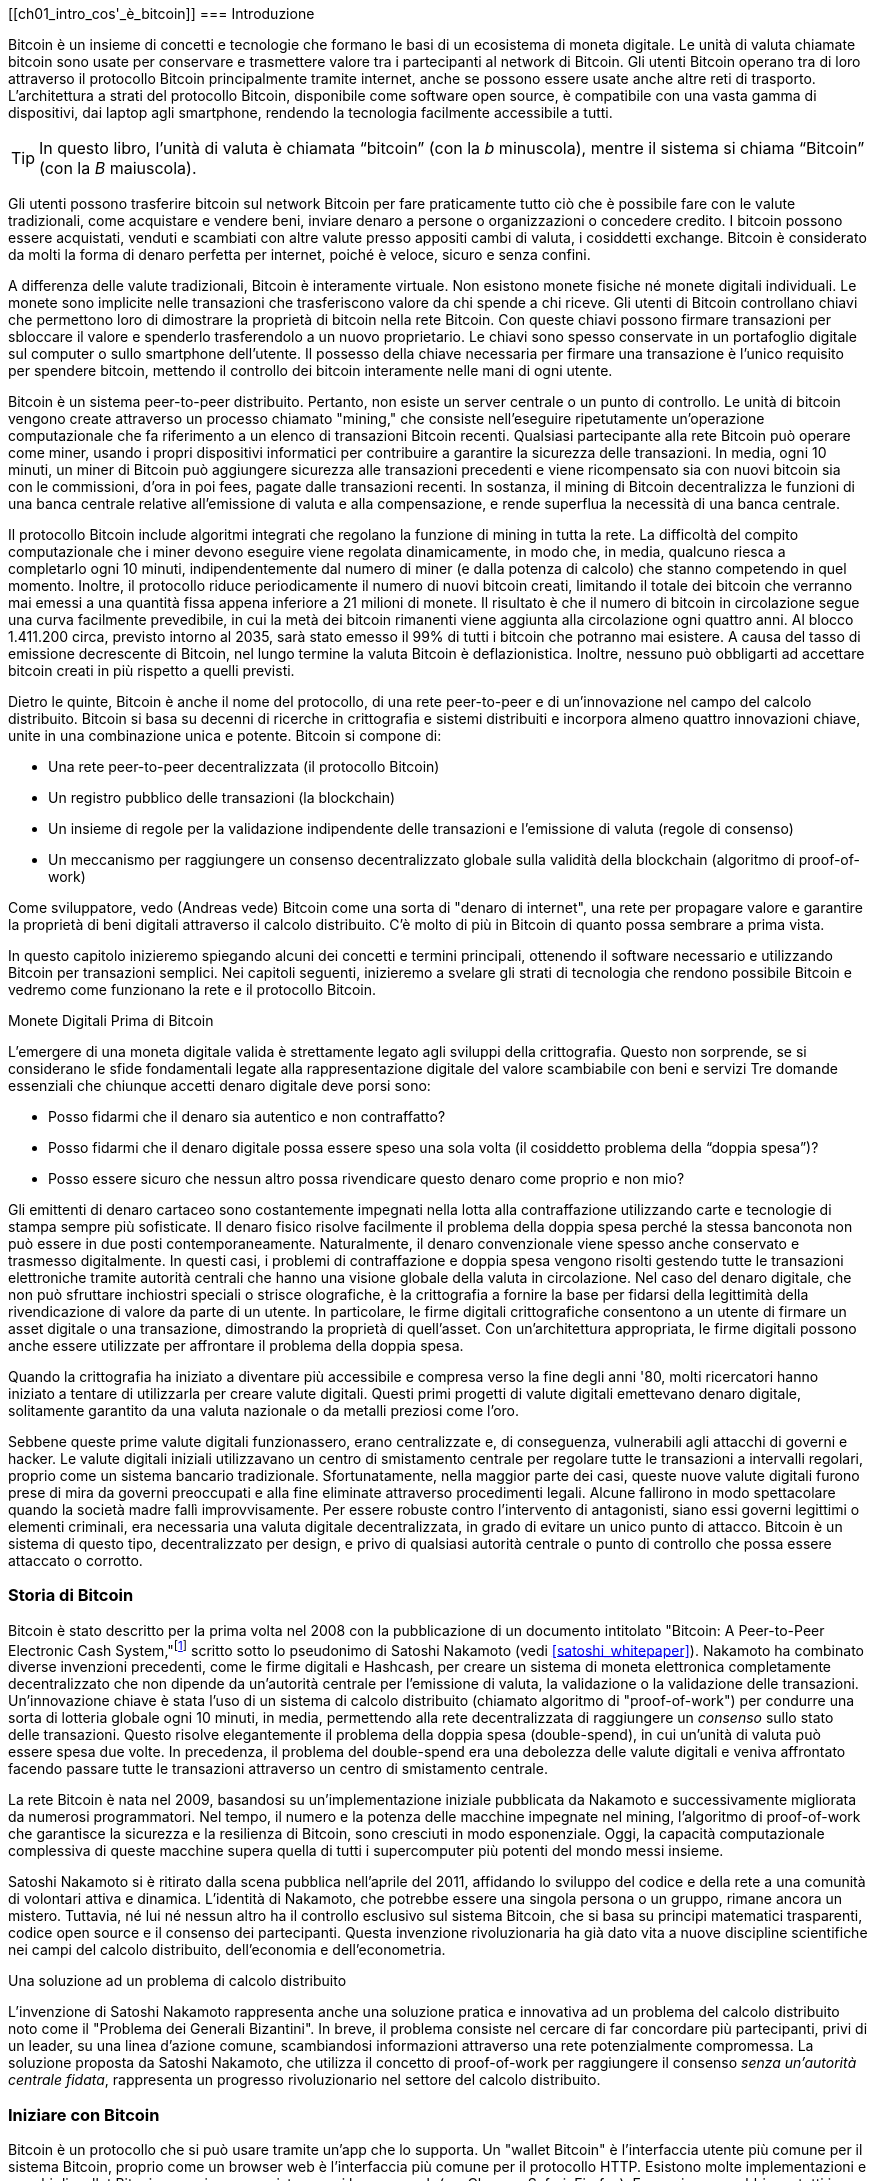 [role="pagenumrestart"]
[[ch01_intro_cos'_è_bitcoin]]
=== Introduzione

Bitcoin((("Bitcoin", "operational overview", id="bitcoin-operational-overview"))) è un insieme di concetti e tecnologie che formano le basi di un ecosistema di moneta digitale. Le unità di valuta chiamate bitcoin sono usate per conservare e trasmettere valore tra i partecipanti al network di Bitcoin. Gli utenti Bitcoin operano tra di loro attraverso il protocollo Bitcoin principalmente tramite internet, anche se possono essere usate anche altre reti di trasporto. L'architettura a strati del protocollo Bitcoin, disponibile come software open source, è compatibile con una vasta gamma di dispositivi, dai laptop agli smartphone, rendendo la tecnologia facilmente accessibile a tutti.

[TIP]
====
In questo libro, l’unità di valuta è chiamata “bitcoin”((("bitcoins", "defined"))) (con la _b_ minuscola), mentre il sistema si chiama “Bitcoin” (con la _B_ maiuscola).
====

Gli utenti possono trasferire bitcoin sul network Bitcoin per fare praticamente tutto ciò che è possibile fare con le valute tradizionali, come acquistare e vendere beni, inviare denaro a persone o organizzazioni o concedere credito. I bitcoin possono essere acquistati, venduti e scambiati con altre valute presso appositi cambi di valuta, i cosiddetti exchange. Bitcoin è considerato da molti la forma di denaro perfetta per internet, poiché è veloce, sicuro e senza confini.

A differenza delle valute tradizionali, Bitcoin è interamente virtuale. Non esistono monete fisiche né monete digitali individuali. Le monete sono implicite nelle transazioni che trasferiscono valore da chi spende a chi riceve. Gli utenti di Bitcoin controllano chiavi che permettono loro di dimostrare la proprietà di bitcoin nella rete Bitcoin. Con queste chiavi possono firmare transazioni per sbloccare il valore e spenderlo trasferendolo a un nuovo proprietario. Le chiavi sono spesso conservate in un portafoglio digitale sul computer o sullo smartphone dell’utente. Il possesso della chiave necessaria per firmare una transazione è l’unico requisito per spendere bitcoin, mettendo il controllo dei bitcoin interamente nelle mani di ogni utente.

Bitcoin è un sistema peer-to-peer distribuito. Pertanto, non esiste un server centrale o un punto di controllo. Le unità di bitcoin vengono create attraverso un processo((("bitcoins", "mining")))((("mining"))) chiamato "mining," che consiste nell'eseguire ripetutamente un'operazione computazionale che fa riferimento a un elenco di transazioni Bitcoin recenti. Qualsiasi partecipante alla rete Bitcoin può operare come miner, usando i propri dispositivi informatici per contribuire a garantire la sicurezza delle transazioni. In media, ogni 10 minuti, un miner di Bitcoin può aggiungere sicurezza alle transazioni precedenti e viene ricompensato sia con nuovi bitcoin sia con le commissioni, d'ora in poi fees, pagate dalle transazioni recenti. In sostanza, il mining di Bitcoin decentralizza le funzioni di una banca centrale relative all'emissione di valuta e alla compensazione, e rende superflua la necessità di una banca centrale.

//-- Math for following paragraph --
//total_btc = 0
//for i in range(0, 10_000_000):
//  total_btc += (50 /  (2**int(i/210000)) )
//  if total_btc / 21e6 > 0.99:
//     print(i)
//     break

Il protocollo Bitcoin include algoritmi integrati che regolano la funzione di mining in tutta la rete. La difficoltà del compito computazionale che i miner devono eseguire viene regolata dinamicamente, in modo che, in media, qualcuno riesca a completarlo ogni 10 minuti, indipendentemente dal numero di miner (e dalla potenza di calcolo) che stanno competendo in quel momento. Inoltre, il protocollo riduce periodicamente il numero di nuovi bitcoin creati, limitando il totale dei bitcoin che verranno mai emessi a una quantità fissa appena inferiore a 21 milioni di monete. Il risultato è che il numero di bitcoin in circolazione segue una curva facilmente prevedibile, in cui la metà dei bitcoin rimanenti viene aggiunta alla circolazione ogni quattro anni. Al blocco 1.411.200 circa, previsto intorno al 2035, sarà stato emesso il 99% di tutti i bitcoin che potranno mai esistere. A causa del tasso di emissione decrescente di Bitcoin, nel lungo termine la valuta Bitcoin è deflazionistica. Inoltre, nessuno può obbligarti ad accettare bitcoin creati in più rispetto a quelli previsti.

Dietro le quinte, Bitcoin è anche il nome del protocollo, di una rete peer-to-peer e di un'innovazione nel campo del calcolo distribuito. Bitcoin si basa su decenni di ricerche in crittografia e sistemi distribuiti e incorpora almeno quattro innovazioni chiave, unite in una combinazione unica e potente. Bitcoin si compone di:

* Una rete peer-to-peer decentralizzata (il protocollo Bitcoin)
* Un registro pubblico delle transazioni (la blockchain)
* Un insieme di regole per la validazione indipendente delle transazioni e l'emissione di valuta (regole di consenso)
* Un meccanismo per raggiungere un consenso decentralizzato globale sulla validità della blockchain (algoritmo di proof-of-work)

Come sviluppatore, vedo (Andreas vede) Bitcoin come una sorta di "denaro di internet", una rete per propagare valore e garantire la proprietà di beni digitali attraverso il calcolo distribuito. C'è molto di più in Bitcoin di quanto possa sembrare a ((("Bitcoin", "operational overview", startref="bitcoin-operational-overview"))) prima vista.

In questo capitolo inizieremo spiegando alcuni dei concetti e termini principali, ottenendo il software necessario e utilizzando Bitcoin per transazioni semplici. Nei capitoli seguenti, inizieremo a svelare gli strati di tecnologia che rendono possibile Bitcoin e vedremo come funzionano la rete e il protocollo Bitcoin.

.Monete Digitali Prima di Bitcoin
****

L'emergere ((("digital currencies, history of")))((("history", "of digital currencies", secondary-sortas="digital currencies")))((("cryptography"))) di una moneta digitale valida è strettamente legato agli sviluppi della crittografia. Questo non sorprende, se si considerano le sfide fondamentali legate alla rappresentazione digitale del valore scambiabile con beni e servizi
Tre domande essenziali che chiunque accetti denaro digitale deve porsi sono:

*     Posso fidarmi che il denaro sia autentico e non contraffatto?
*     Posso fidarmi che il denaro digitale possa essere speso una sola volta (il cosiddetto problema della “doppia spesa”)?
*     Posso essere sicuro che nessun altro possa rivendicare questo denaro come proprio e non mio?

Gli emittenti di denaro cartaceo sono costantemente impegnati nella lotta alla contraffazione utilizzando carte e tecnologie di stampa sempre più sofisticate. Il denaro fisico risolve facilmente il problema della doppia spesa perché la stessa banconota non può essere in due posti contemporaneamente. Naturalmente, il denaro convenzionale viene spesso anche conservato e trasmesso digitalmente. In questi casi, i problemi di contraffazione e doppia spesa vengono risolti gestendo tutte le transazioni elettroniche tramite autorità centrali che hanno una visione globale della valuta in circolazione. Nel caso del denaro digitale, che non può sfruttare inchiostri speciali o strisce olografiche, è la crittografia a fornire la base per fidarsi della legittimità della rivendicazione di valore da parte di un utente. In particolare, le firme digitali crittografiche consentono a un utente di firmare un asset digitale o una transazione, dimostrando la proprietà di quell'asset. Con un'architettura appropriata, le firme digitali possono anche essere utilizzate per affrontare il problema della doppia spesa.

Quando la crittografia ha iniziato a diventare più accessibile e compresa verso la fine degli anni '80, molti ricercatori hanno iniziato a tentare di utilizzarla per creare valute digitali. Questi primi progetti di valute digitali emettevano denaro digitale, solitamente garantito da una valuta nazionale o da metalli preziosi come l'oro.

Sebbene queste prime valute digitali funzionassero, erano centralizzate e, di conseguenza, vulnerabili agli attacchi di governi e hacker. Le valute digitali iniziali utilizzavano un centro di smistamento centrale per regolare tutte le transazioni a intervalli regolari, proprio come un sistema bancario tradizionale. Sfortunatamente, nella maggior parte dei casi, queste nuove valute digitali furono prese di mira da governi preoccupati e alla fine eliminate attraverso procedimenti legali. Alcune fallirono in modo spettacolare quando la società madre fallì improvvisamente.
Per essere robuste contro l'intervento di antagonisti, siano essi governi legittimi o elementi criminali, era necessaria una valuta digitale decentralizzata, in grado di evitare un unico punto di attacco. Bitcoin è un sistema di questo tipo, decentralizzato per design, e privo di qualsiasi autorità centrale o punto di controllo che possa essere attaccato o corrotto.

****

=== Storia di Bitcoin

Bitcoin è stato((("Bitcoin", "history of")))((("history", "of Bitcoin", secondary-sortas="Bitcoin")))((("Nakamoto, Satoshi"))) descritto per la prima volta nel 2008 con la pubblicazione di un documento intitolato "Bitcoin: A Peer-to-Peer Electronic Cash System,"footnote:[https://oreil.ly/KUaBM["Bitcoin: A Peer-to-Peer Electronic Cash System"],Satoshi Nakamoto.] scritto sotto lo pseudonimo di Satoshi Nakamoto (vedi <<satoshi_whitepaper>>). Nakamoto ha combinato diverse invenzioni precedenti, come le firme digitali e Hashcash, per creare un sistema di moneta elettronica completamente decentralizzato che non dipende da un'autorità centrale per l'emissione di valuta, la validazione o la validazione delle transazioni. Un'innovazione chiave è stata l'uso di un sistema di calcolo distribuito (chiamato algoritmo di "proof-of-work") per condurre una sorta di lotteria globale ogni 10 minuti, in media, permettendo alla rete decentralizzata di raggiungere un _consenso_ sullo stato delle transazioni. Questo risolve elegantemente il problema della doppia spesa (double-spend), in cui un'unità di valuta può essere spesa due volte. In precedenza, il problema del double-spend era una debolezza delle valute digitali e veniva affrontato facendo passare tutte le transazioni attraverso un centro di smistamento centrale.

La rete Bitcoin è nata nel 2009, basandosi su un'implementazione iniziale pubblicata da Nakamoto e successivamente migliorata da numerosi programmatori. Nel tempo, il numero e la potenza delle macchine impegnate nel mining,((("proof-of-work algorithm", seealso="mining"))) l'algoritmo di proof-of-work che garantisce la sicurezza e la resilienza di Bitcoin, sono cresciuti in modo esponenziale. Oggi, la capacità computazionale complessiva di queste macchine supera quella di tutti i supercomputer più potenti del mondo messi insieme.

Satoshi Nakamoto si è ritirato dalla scena pubblica nell'aprile del 2011, affidando lo sviluppo del codice e della rete a una comunità di volontari attiva e dinamica. L'identità di Nakamoto, che potrebbe essere una singola persona o un gruppo, rimane ancora un mistero. Tuttavia, né lui né nessun altro ha il controllo esclusivo sul sistema Bitcoin, che si basa su principi matematici trasparenti, codice open source e il consenso dei partecipanti. Questa invenzione rivoluzionaria ha già dato vita a nuove discipline scientifiche nei campi del calcolo distribuito, dell'economia e dell'econometria.

.Una soluzione ad un problema di calcolo distribuito
****
L'invenzione di Satoshi Nakamoto ((("Byzantine Generals&#x27; Problem")))((("distributed computing problem")))rappresenta anche una soluzione pratica e innovativa ad un problema del calcolo distribuito noto come il "Problema dei Generali Bizantini". In breve, il problema consiste nel cercare di far concordare più partecipanti, privi di un leader, su una linea d'azione comune, scambiandosi informazioni attraverso una rete potenzialmente compromessa. La soluzione proposta da Satoshi Nakamoto, che utilizza il concetto di proof-of-work per raggiungere il consenso _senza un'autorità centrale fidata_, rappresenta un progresso rivoluzionario nel settore del calcolo distribuito.
****

=== Iniziare con Bitcoin 

Bitcoin è((("Bitcoin", "wallets", see="wallets")))((("wallets", "explained"))) un protocollo che si può usare tramite un'app che lo supporta. Un "wallet Bitcoin" è l'interfaccia utente più comune per il sistema Bitcoin, proprio come un browser web è l'interfaccia più comune per il protocollo HTTP. Esistono molte implementazioni e marchi di wallet Bitcoin, proprio come esistono vari browser web (es. Chrome, Safari, Firefox). E proprio come abbiamo tutti i nostri browser preferiti, anche i wallet Bitcoin variano per qualità, prestazioni, sicurezza, privacy e affidabilità. Esiste anche un'implementazione di riferimento del protocollo Bitcoin, chiamata 'Bitcoin Core', che include un wallet ed è basata sull'originale creato da Satoshi Nakamoto.

==== Scegliere un Wallet Bitcoin

I wallet Bitcoin ((("wallets", "choosing")))((("selecting", "wallets")))((("choosing", see="selecting")))sono tra le applicazioni più attivamente sviluppate nell'ecosistema Bitcoin. C'è una forte competizione, e mentre probabilmente un nuovo wallet è in fase di sviluppo proprio ora, molti wallet creati l'anno scorso non sono più mantenuti attivamente. Molti wallet si concentrano su piattaforme o usi specifici, e alcuni sono più adatti per i principianti, mentre altri sono ricchi di funzionalità per utenti avanzati. La scelta di un wallet è molto soggettiva e dipende dall'uso e dall'esperienza dell'utente. Pertanto, sarebbe inutile consigliare un marchio o wallet specifico. Tuttavia, possiamo classificare i wallet Bitcoin in base alla piattaforma e alla funzione, fornendo maggiore chiarezza su tutti i tipi di wallet che esistono. È utile provare diversi wallet fino a trovare quello che meglio si adatta alle proprie esigenze.

===== Tipi di wallet Bitcoin
I wallet Bitcoin ((("wallets", "types of", id="wallet-type")))possono essere classificati come segue, in base alla piattaforma:

Wallet desktop:: I ((("desktop wallets")))wallet desktop sono stati i primi tipi di wallet Bitcoin creati come implementazione di riferimento. Molti utenti utilizzano wallet desktop per le funzionalità, l'autonomia e il controllo che offrono. Tuttavia, l'esecuzione su sistemi operativi di uso generale come Windows e macOS ha alcuni svantaggi di sicurezza, poiché queste piattaforme sono spesso insicure e mal configurate.

Wallet mobile:: I ((("mobile wallets")))wallet per mobile sono i wallet Bitcoin più comuni. Funzionando su sistemi operativi per smartphone come iOS di Apple e Android, questi wallet sono spesso una scelta eccellente per i nuovi utenti. Molti sono progettati per semplicità e facilità d'uso, ma esistono anche wallet mobili avanzati per utenti esperti. Per evitare di scaricare e memorizzare grandi quantità di dati, la maggior parte dei wallet recupera informazioni da server remoti, riducendo la privacy, poiché divulga a terzi informazioni sui tuoi indirizzi Bitcoin e sui saldi.

Wallet web:: I wallet web Web ((("web wallets")))sono accessibili tramite browser web e memorizzano il wallet dell'utente su un server di proprietà di una terza parte. Questo è simile alla webmail, in quanto dipende interamente da un server di terze parti. Alcuni di questi servizi operano utilizzando codice lato client che gira nel browser dell'utente, mantenendo il controllo delle chiavi Bitcoin in mano all'utente, sebbene la dipendenza dal server comprometta ancora la privacy. La maggior parte di questi wallet, tuttavia, prende il controllo delle chiavi Bitcoin dagli utenti in cambio di una maggiore facilità d'uso. Non è consigliabile memorizzare grandi quantità di bitcoin su sistemi di terze parti.

Dispositivi di firma hardware:: I dispositivi di firma hardware((("hardware signing devices"))) sono dispositivi che possono memorizzare le chiavi e firmare transazioni utilizzando hardware e firmware specializzati. Di solito si collegano a un wallet desktop, mobile o web tramite cavo USB, comunicazione a corto raggio (NFC) o una fotocamera con codici QR. Gestendo tutte le operazioni relative a Bitcoin sull'hardware specializzato, questi wallet sono meno vulnerabili a molti tipi di attacchi.  I dispositivi di firma hardware sono spesso chiamati "hardware wallet",ma tale nome non è completamente giusto: per inviare e ricevere transazioni devono essere abbinati a un wallet completo,e la sicurezza e la privacy offerte dal wallet abbinato giocano un ruolo fondamentale nel determinare quanta sicurezza e privacy l'utente ottiene quando utilizza il dispositivo di firma hardware.

===== Client Full Node contro Client Leggero
Un altro modo per classificare i wallet Bitcoin è in base al loro grado di autonomia e a come interagiscono con la rete Bitcoin:

Client full node:: Un client full node ((("full nodes"))) un programma che convalida l'intera cronologia delle transazioni Bitcoin (ogni transazione mai fatta da ogni singolo utente). Facoltativamente, i full node possono anche memorizzare le transazioni precedentemente convalidate e fornire dati ad altri programmi Bitcoin, sia sullo stesso computer che tramite internet. Un full node richiede risorse informatiche sostanziali—​più o meno come guardare un video in streaming di un'ora ogni giorno per tutte le transazioni Bitcoin—​ma offre completa autonomia agli utenti.

Client leggero:: 
Un client leggero,((("lightweight clients")))((("simplified-payment-verification (SPV) clients")))((("SPV (simplified-payment-verification) clients"))) noto anche come client di verifica semplificata dei pagamenti (SPV), si collega a un full node o a un altro server remoto per ricevere e inviare informazioni sulle transazioni Bitcoin, ma memorizza il wallet dell'utente localmente, convalida parzialmente le transazioni ricevute e crea in modo indipendente le transazioni in uscita.

Client API di Terze Parti:: Un client API di terze parti ((("third-party API clients")))è un client che interagisce con Bitcoin tramite un sistema di API di terze parti, piuttosto che collegarsi direttamente alla rete Bitcoin. Il wallet può essere memorizzato dall'utente o su server di terze parti, ma il client si affida al server remoto per fornirgli informazioni accurate e proteggere la((("wallets", "types of", startref="wallet-type"))) privacy dell'utente.

[TIP]
====
Bitcoin ((("Bitcoin", "as peer-to-peer network", secondary-sortas="peer-to-peer network")))((("peer-to-peer networks, Bitcoin as")))((("peers")))((("clients")))is a peer-to-peer (P2P) network.  Full nodes are the _peers:_
each peer individually validates every confirmed transaction and can
provide data to its user with complete authority.  Lightweight wallets
and other software are _clients:_ each client depends on one or more peers
to provide it with valid data.  Bitcoin clients can perform secondary
validation on some of the data they receive and make connections to
multiple peers to reduce their dependence on the integrity of a single
peer, but the security of a client ultimately relies on the integrity of
its peers.
====

===== Chi controlla le chiavi
Un aspetto ((("wallets", "key control")))((("keys, control of")))((("bitcoins", "key control")))  molto importante da considerare è _chi controlla le chiavi_. Come vedremo nei capitoli successivi, l'accesso ai bitcoin è gestito tramite "chiavi private," che possono essere paragonate a PIN molto lunghi. Se sei l’unico a controllare queste chiavi private, hai il pieno controllo sui tuoi bitcoin. Al contrario, se non hai il controllo delle chiavi private, i tuoi bitcoin sono gestiti da una terza parte che detiene i tuoi fondi per conto tuo. I software per la gestione delle chiavi si suddividono in due categorie principali: i _wallet_, in cui sei tu a controllare le chiavi private, e i conti presso custodi, dove una terza parte controlla le chiavi. Per sottolineare questo concetto, io (Andreas) ho coniato la frase: _Chiavi tue, monete tue. Chiavi non tue, monete non tue_.

Data questa categorizzazione, a loro volta i wallet Bitcoin possono essere raccolti in una manciata di gruppi principali. I tre più comuni sono: i wallet desktop full node (dove tu controlli le chiavi private), i wallet "leggeri" per smartphone (dove tu controlli le chiavi private) e i conti web gestiti da terze parti (dove tu non controlli le chiavi private). I confini tra queste categorie possono a volte essere sfumati, poiché il software può funzionare su più piattaforme e interagire con la rete in modi diversi.

==== Avvio rapido
Alice non è un’esperta di tecnologia e ha sentito parlare di Bitcoin solo di recente dal suo amico Joe. Durante una festa, Joe ha spiegato Bitcoin con entusiasmo a tutti i presenti, offrendo una dimostrazione pratica del suo utilizzo. Alice, incuriosita, gli ha chiesto come iniziare a usare Bitcoin. Joe le ha consigliato un wallet per smartphone, ideale per i principianti, suggerendole alcuni dei suoi preferiti. Alice ha scaricato uno dei wallet consigliati e lo ha installato sul suo telefono.

Quando Alice apre l’app del wallet per la prima volta, deve selezionare l’opzione per creare un nuovo wallet Bitcoin. Il wallet scelto è un((("wallets", "noncustodial")))((("noncustodial wallets"))) wallet non custodial, il che significa che Alice (e solo lei) ha il controllo delle sue chiavi private. Per questo motivo, Alice deve prendersi la responsabilità di fare un backup delle chiavi: perderle significherebbe perdere l’accesso ai suoi bitcoin. Per facilitare ciò, l’applicazione genera un _codice di recupero_ che può essere utilizzato per ripristinare il wallet in caso di problemi.

[[recovery_code_intro]]

==== Codici di Recupero
La maggior parte dei((("wallets", "recovery codes", id="wallet-recovery")))((("recovery codes", id="recovery-code")))((("backing up", "recovery codes", see="recovery codes"))) moderni wallet Bitcoin noncustodial forniscono un codice di recupero che serviranno agli utenti per il backup.
Il codice di recupero di solito è composto da numeri, lettere o parole selezionate in modo casuale dal software, ed è usato come base per le chiavi che sono generate dal wallet.
Vedi <<recovery_code_sample>> per alcuni esempi

++++
<table id="recovery_code_sample">
<caption>Sample recovery codes</caption>
<thead>
<tr>
<th>Wallet</th>
<th>Codice di recupero</th>
</tr>
</thead>
<tbody>
<tr>
<td><p>BlueWallet</p></td>
<td><p>(1) media (2) suspect (3) effort (4) dish (5) album (6) shaft (7) price (8) junk (9) pizza (10) situate (11) oyster (12) rib</p></td>
</tr>
<tr>
<td><p>Electrum</p></td>
<td><p>nephew dog crane clever quantum crazy purse traffic repeat fruit old clutch</p></td>
</tr>
<tr>
<td><p>Muun</p></td>
<td><p>LAFV TZUN V27E NU4D WPF4 BRJ4 ELLP BNFL</p></td>
</tr>
</tbody>
</table>
++++

[TIP]
====
Un codice di recupero è ((("mnemonic phrases", see="recovery codes")))((("seed phrases", see="recovery codes")))talvolta chiamato mnemonico o frase mnemonica ((("mnemonic phrases", see="recovery codes")))((("seed phrases", see="recovery codes"))), un nome che suggerisce che la frase dovrebbe essere memorizzata. Tuttavia, scriverla su carta richiede meno sforzo ed è generalmente più affidabile della memoria della maggior parte delle persone, quindi è preferibile. Un'altra denominazione alternativa è frase seed, perché fornisce l'input ("seed") (seed, ovvero seme) alla funzione che genera tutte le chiavi del wallet.

====

Se qualcosa dovesse accadere al wallet di Alice, lei potrebbe scaricare 
nuovamente il software del wallet e inserire il codice di recupero per 
ricostruire il database del wallet contenente tutte le transazioni onchain 
che ha inviato o ricevuto. Tuttavia, il recupero tramite codice di recupero 
da solo non ripristinerà eventuali dati aggiuntivi che Alice aveva inserito 
nel suo wallet, come le etichette associate a particolari indirizzi o transazioni. 
Sebbene perdere questi metadati non sia grave quanto perdere l’accesso ai fondi, 
può comunque avere una certa importanza. Immagina di dover consultare un vecchio 
estratto conto bancario o della carta di credito e di trovare i nomi di tutti i 
soggetti a cui hai effettuato pagamenti (o da cui hai ricevuto pagamenti) cancellati. 
Per evitare la perdita dei metadati, molti wallet offrono una funzionalità di backup 
aggiuntiva oltre ai codici di recupero.

Per alcuni wallet, questa funzione di backup aggiuntiva è oggi ancora più importante 
rispetto al passato. Molti pagamenti in Bitcoin ((("offchain technology")))vengono 
ora effettuati _offchain_, cioè non registrando tutte le transazioni nella blockchain 
pubblica. Questo riduce i costi per gli utenti e migliora la privacy, tra gli altri
vantaggi, ma significa anche che un meccanismo di recupero basato esclusivamente sui 
dati onchain non può garantire il ripristino di tutti i bitcoin dell’utente. Per le 
applicazioni che supportano transazioni offchain, è fondamentale eseguire frequenti 
backup del database del wallet.

Va sottolineato che, quando si ricevono fondi su un nuovo wallet mobile per la prima 
volta, molti wallet richiedono spesso di verificare nuovamente che il codice di 
recupero sia stato salvato in modo sicuro. Questo può variare da un semplice avviso 
fino alla richiesta di reinserire manualmente il codice di recupero.

[WARNING]
====
Although many legitimate wallets will prompt you to re-enter
your recovery code, there are also many malware applications that mimic the
design of a wallet, insist you enter your recovery code, and then
relay any entered code to the malware developer so they can steal
your funds.  This is the equivalent of phishing websites that try to
trick you into giving them your bank passphrase.  For most wallet
applications, the only times they will ask for your recovery code are during
the initial set up (before you have received any bitcoins) and during
recovery (after you lost access to your original wallet).  If the application
asks for your recovery code any other time, consult with an expert to
ensure you aren't ((("wallets", "recovery codes", startref="wallet-recovery")))((("recovery codes", startref="recovery-code")))being phished.
====

==== Indirizzi Bitcoin

Alice è ((("addresses", "explained")))ora pronta a iniziare a usare il suo nuovo wallet Bitcoin. 
L’applicazione del wallet ha generato casualmente una chiave privata (descritta in maggior dettaglio in <<private_keys>>) che verrà utilizzata per creare gli indirizzi Bitcoin collegati al suo wallet. A questo punto, i suoi indirizzi Bitcoin non sono noti alla rete Bitcoin né “registrati” in alcuna parte del sistema Bitcoin. I suoi indirizzi Bitcoin sono semplicemente numeri che corrispondono alla sua chiave privata, che lei può utilizzare per controllare l’accesso ai fondi. Gli indirizzi vengono generati in modo indipendente dal suo wallet, senza alcun riferimento o registrazione presso alcun servizio.

[TIP]
====
There
are a variety ((("invoices")))of Bitcoin addresses and invoice formats.  Addresses and
invoices can be shared with other Bitcoin users
who can use them to send bitcoins directly to your wallet.  You can share
an address or invoice with other people without worrying about the
security of your bitcoins.  Unlike a bank account number, nobody who
learns one of your Bitcoin addresses can withdraw money from your wallet--you
must initiate all spends.  However, if you give two people the same
address, they will be able to see how many bitcoins the other person sent
you.  If you post your address publicly, everyone will be able to see
how much bitcoin other people sent to that address.  To protect your privacy, you
should generate a new invoice with a new address each time you request a
payment.
====
==== Ricevere Bitcoin

Alice((("bitcoins", "receiving")))((("receiving bitcoins"))) usa il pulsante _Ricevi_, che mostra un codice QR, mostrato in <<wallet_receive>>.

[role="width-50"]
[[wallet_receive]]
Figura 1. Alice usa la schermata “Ricevi” sul suo wallet Bitcoin e mostra il suo indirizzo in formato codice QR.
image::images/mbc3_0101.png["Wallet receive screen with QR code displayed.  Image derived from Bitcoin Design Guide CC-BY"]

Il codice QR è il quadrato con un motivo di punti bianchi e neri mostrato sopra che funge da codice a barre, contenendo le stesse informazioni in un formato che può essere scansionato dalla fotocamera dello smartphone di Joe.

[WARNING]
====
Any funds sent to the addresses in this book will be lost.  If you want
to test sending bitcoins, please consider donating it to a
bitcoin-accepting charity.
====

[[getting_first_bitcoin]]
==== Comprare i tuoi primi Bitcoin
Il primo compito ((("bitcoins", "acquiring", id="bitcoin-acquire")))((("acquiring bitcoins", id="acquire-bitcoin")))per i nuovi utenti è acquistare alcuni bitcoin.

Le transazioni sulla rete Bitcoin sono irreversibili. La maggior parte delle reti di pagamento elettronico, come carte di credito, carte di debito, PayPal e bonifici bancari, sono invece reversibili. Per chi vende bitcoin, questa differenza introduce un rischio molto elevato: l'acquirente potrebbe annullare il pagamento elettronico dopo aver ricevuto i bitcoin, truffando di fatto il venditore. Per ridurre questo rischio, le aziende che accettano pagamenti elettronici tradizionali in cambio di bitcoin di solito richiedono agli acquirenti di sottoporsi a verifiche di identità e controlli di solvibilità, che possono richiedere diversi giorni o settimane.


Ecco alcuni metodi per acquistare bitcoin se sei un nuovo utente:

*Trova un amico che possiede bitcoin e acquistane direttamente da lui o da lei. Molti utenti Bitcoin iniziano in questo modo. Questo metodo è il meno complicato. Un modo per incontrare persone con bitcoin è partecipare a un meetup Bitcoin locale elencato su pass:[<a href="https://meetup.com" class="orm:hideurl">Meetup.com</a>].

*Guadagna bitcoin vendendo un prodotto o un servizio in cambio di bitcoin. Se sei un programmatore, vendi le tue competenze di programmazione. Se sei un parrucchiere, taglia i capelli in cambio di bitcoin.

*Usa un ATM Bitcoin nella tua città. Un ATM Bitcoin è una macchina che accetta contanti e invia bitcoin al tuo wallet Bitcoin.

*Usa ((("bitcoins", "currency exchanges")))((("currency exchanges")))un exchange di criptovalute collegato al tuo conto bancario. Molti Paesi hanno ormai exchange di criptovalute che offrono un mercato per acquirenti e venditori, consentendo loro di scambiare bitcoin con valuta locale. I servizi di elencazione dei tassi di cambio, come BitcoinAverage, spesso mostrano una lista di exchange Bitcoin per ogni valuta.


[TIP]
====
One of the advantages of
Bitcoin over other payment systems is that, when used correctly, it
affords users much more privacy. Acquiring, holding, and spending
bitcoin does not require you to divulge sensitive and personally
identifiable information to third parties. However, where bitcoin
touches traditional systems, such as currency exchanges, national and
international regulations often apply. In order to exchange bitcoin for
your national currency, you will often be required to provide proof of
identity and banking information. Users should be aware that once a
Bitcoin address is attached to an identity, other associated Bitcoin
transactions may also become easy to identify and track--including
transactions made earlier. This is one reason
many users choose to maintain dedicated exchange accounts independent from
their wallets.
====

Alice si è avvicinata a Bitcoin grazie ad un amico, quindi ha un modo semplice per acquistare i suoi primi bitcoin. 
In seguito, vedremo come compra i bitcoin dal suo amico Joe e come Joe le manda i bitcoin sul suo((("bitcoins", "acquiring", startref="bitcoin-acquire")))((("acquiring bitcoins", startref="acquire-bitcoin")) wallet.

[[bitcoin_price]]

==== Trovare il prezzo attuale di bitcoin
Prima che ((("bitcoins", "exchange rate", id="bitcoin-exchange-rate")))((("exchange rate", id="exchange-rate")))((("current price of bitcoins", id="current-price")))Alice possa acquistare dei bitcoin da Joe, devono concordare il tasso di cambio tra bitcoin e dollari statunitensi. Questo porta a una domanda comune tra chi si avvicina per la prima volta a Bitcoin: "Chi determina il prezzo di bitcoin?" La risposta breve è che il prezzo è stabilito dai mercati.

Bitcoin, come la maggior parte delle altre valute, ha un tasso di cambio fluttuante. Ciò significa che il valore di bitcoin varia in base alla domanda e all’offerta nei diversi mercati in cui viene scambiato. Ad esempio, il "prezzo" di bitcoin in dollari statunitensi viene calcolato in ciascun mercato sulla base dell’ultima operazione di scambio tra bitcoin e dollari. Di conseguenza, il prezzo tende a fluttuare leggermente più volte al secondo. Un servizio di monitoraggio aggrega i prezzi di diversi mercati e calcola una media ponderata in base al volume, rappresentando così il tasso di cambio generale per una coppia di valute (ad esempio, BTC/USD).

Esistono centinaia di applicazioni e siti web che forniscono il tasso di cambio attuale del mercato.
Ecco alcuni dei più popolari:

https://bitcoinaverage.com[Bitcoin Average]:: A site that provides a simple view of the volume-weighted average for each currency.
https://coincap.io[CoinCap]:: A service listing the market capitalization and exchange rates of hundreds of cryptocurrencies, including bitcoins.
https://oreil.ly/ACieC[Chicago Mercantile Exchange Bitcoin Reference Rate]:: A reference rate that can be used for institutional and contractual reference, provided as part of investment data feeds by the CME.

Oltre a questi vari siti e applicazioni, alcuni wallet Bitcoin convertono automaticamente gli importi tra bitcoin e altre valute.

[[sending_receiving]]
==== Inviare e ricevere bitcoin

Alice ((("bitcoins", "spending", id="bitcoin-send")))((("spending bitcoins", id="send-bitcoin")))((("bitcoins", "receiving", id="bitcoin-receive")))((("receiving bitcoins", id="receive-bitcoin")))has
decided to buy 0.001 bitcoins. After she and Joe check the exchange rate,
she gives Joe an appropriate amount of cash, opens her mobile wallet
application, and selects Receive. This
displays a QR code with Alice's first Bitcoin address.

Joe then selects Send on his smartphone wallet and opens the QR code
scanner.  This allows Joe to scan the barcode with his smartphone camera
so that he doesn't have to type in Alice's Bitcoin address, which is
quite long.

Joe now has Alice's Bitcoin address set as the recipient. Joe enters the amount as 0.001 bitcoins (BTC); see <<wallet-send>>.  Some wallets may
show the amount in a different denomination: 0.001 BTC is 1 millibitcoin
(mBTC) or 100,000 satoshis (sats).

Some wallets may also suggest Joe enter a label for this transaction; if
so, Joe enters "Alice".  Weeks or months from now, this will help Joe
remember why he sent these 0.001 bitcoins.  Some wallets may also prompt
Joe about fees.  Depending on the wallet and how the transaction is
being sent, the wallet may ask Joe to either enter a transaction fee rate or
prompt him with a suggested fee (or fee rate).  The higher the transaction fee, the
faster the transaction will be confirmed (see <<confirmations>>).

[[wallet-send]]
.Schermata di invio di un wallet Bitcoin.
image::images/mbc3_0102.png["Wallet send screen.  Image derived from Bitcoin Design Guide CC-BY"]

Joe, nell'atto di inviare denaro, controlla attentamente di aver inserito l'importo corretto e gli errori sono irreversibili. Dopo aver ricontrollato l'indirizzo e l'importo, preme Invia per trasmettere la transazione. Il mobile wallet Bitcoin di Joe crea una transazione che assegna 0.001 BTC all'indirizzo fornito da Alice, prelevando i fondi dal wallet di Joe e firmando la transazione con le sue chiavi private. Questo comunica alla rete Bitcoin che Joe ha autorizzato un trasferimento di valore verso il nuovo indirizzo di Alice.
Man mano che la transazione viene trasmessa tramite il protocollo peer-to-peer, si propaga rapidamente nella rete Bitcoin. Dopo pochi secondi, la maggior parte dei nodi ben collegati riceve la transazione e vede per la prima volta l'indirizzo di Alice.

Nel frattempo, il wallet di Alice è costantemente "in ascolto" delle nuove transazioni sulla rete Bitcoin, cercando quelle che corrispondono agli indirizzi che contiene. Pochi secondi dopo l'invio della transazione da parte di Joe, il wallet di Alice segnalerà la ricezione di 0.001 BTC.

[[confirmations]]
.Conferme
****
At first, ((("bitcoins", "clearing transactions")))((("clearing transactions")))((("transactions", "clearing")))((("confirmations")))Alice's address will show the transaction from Joe as "Unconfirmed." This means that the transaction has been propagated to the network but has not yet been recorded in the Bitcoin transaction journal, known as the blockchain. To be confirmed, a transaction must be included in a block and added to the blockchain, which happens every 10 minutes, on average. In traditional financial terms this is known as _clearing_. For more details on propagation, validation, and clearing (confirmation) of bitcoin transactions, see <<mining>>.
****

Alice is now the proud owner of 0.001 BTC that she can spend. Over the next few days, Alice buys more bitcoin using an ATM and((("bitcoins", "spending", startref="bitcoin-send")))((("spending bitcoins", startref="send-bitcoin")))((("bitcoins", "receiving", startref="bitcoin-receive")))((("receiving bitcoins", startref="receive-bitcoin"))) an exchange. In the next chapter we will look at her first purchase with Bitcoin, and examine the underlying transaction and propagation technologies in more detail.
